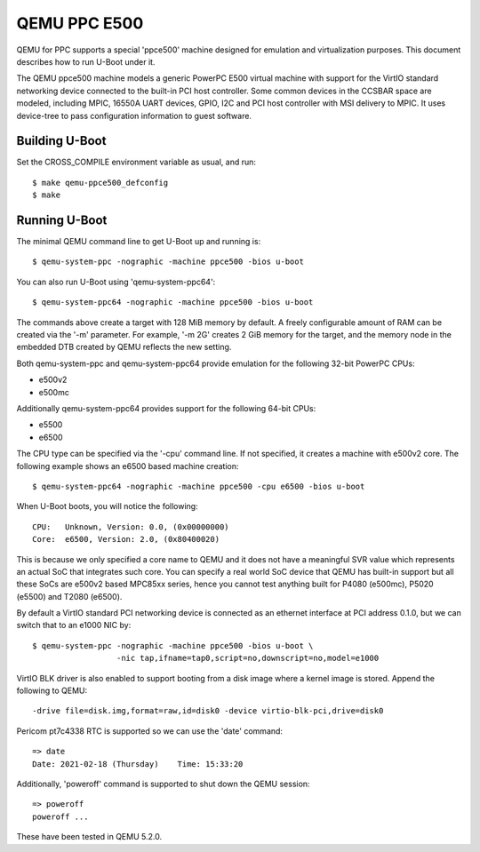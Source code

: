 .. SPDX-License-Identifier: GPL-2.0+
.. Copyright (C) 2021, Bin Meng <bmeng.cn@gmail.com>

QEMU PPC E500
=============

QEMU for PPC supports a special 'ppce500' machine designed for emulation and
virtualization purposes. This document describes how to run U-Boot under it.

The QEMU ppce500 machine models a generic PowerPC E500 virtual machine with
support for the VirtIO standard networking device connected to the built-in
PCI host controller. Some common devices in the CCSBAR space are modeled,
including MPIC, 16550A UART devices, GPIO, I2C and PCI host controller with
MSI delivery to MPIC. It uses device-tree to pass configuration information
to guest software.

Building U-Boot
---------------
Set the CROSS_COMPILE environment variable as usual, and run::

    $ make qemu-ppce500_defconfig
    $ make

Running U-Boot
--------------
The minimal QEMU command line to get U-Boot up and running is::

    $ qemu-system-ppc -nographic -machine ppce500 -bios u-boot

You can also run U-Boot using 'qemu-system-ppc64'::

    $ qemu-system-ppc64 -nographic -machine ppce500 -bios u-boot

The commands above create a target with 128 MiB memory by default. A freely
configurable amount of RAM can be created via the '-m' parameter. For example,
'-m 2G' creates 2 GiB memory for the target, and the memory node in the
embedded DTB created by QEMU reflects the new setting.

Both qemu-system-ppc and qemu-system-ppc64 provide emulation for the following
32-bit PowerPC CPUs:

* e500v2
* e500mc

Additionally qemu-system-ppc64 provides support for the following 64-bit CPUs:

* e5500
* e6500

The CPU type can be specified via the '-cpu' command line. If not specified,
it creates a machine with e500v2 core. The following example shows an e6500
based machine creation::

    $ qemu-system-ppc64 -nographic -machine ppce500 -cpu e6500 -bios u-boot

When U-Boot boots, you will notice the following::

    CPU:   Unknown, Version: 0.0, (0x00000000)
    Core:  e6500, Version: 2.0, (0x80400020)

This is because we only specified a core name to QEMU and it does not have a
meaningful SVR value which represents an actual SoC that integrates such core.
You can specify a real world SoC device that QEMU has built-in support but all
these SoCs are e500v2 based MPC85xx series, hence you cannot test anything
built for P4080 (e500mc), P5020 (e5500) and T2080 (e6500).

By default a VirtIO standard PCI networking device is connected as an ethernet
interface at PCI address 0.1.0, but we can switch that to an e1000 NIC by::

    $ qemu-system-ppc -nographic -machine ppce500 -bios u-boot \
                      -nic tap,ifname=tap0,script=no,downscript=no,model=e1000

VirtIO BLK driver is also enabled to support booting from a disk image where
a kernel image is stored. Append the following to QEMU::

    -drive file=disk.img,format=raw,id=disk0 -device virtio-blk-pci,drive=disk0

Pericom pt7c4338 RTC is supported so we can use the 'date' command::

    => date
    Date: 2021-02-18 (Thursday)    Time: 15:33:20

Additionally, 'poweroff' command is supported to shut down the QEMU session::

    => poweroff
    poweroff ...

These have been tested in QEMU 5.2.0.
